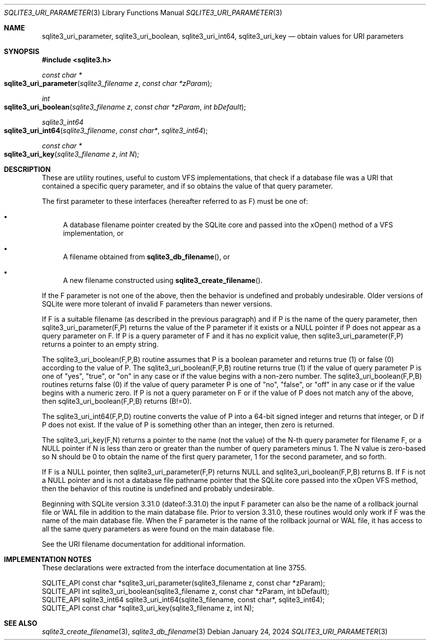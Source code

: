 .Dd January 24, 2024
.Dt SQLITE3_URI_PARAMETER 3
.Os
.Sh NAME
.Nm sqlite3_uri_parameter ,
.Nm sqlite3_uri_boolean ,
.Nm sqlite3_uri_int64 ,
.Nm sqlite3_uri_key
.Nd obtain values for URI parameters
.Sh SYNOPSIS
.In sqlite3.h
.Ft const char *
.Fo sqlite3_uri_parameter
.Fa "sqlite3_filename z"
.Fa "const char *zParam"
.Fc
.Ft int
.Fo sqlite3_uri_boolean
.Fa "sqlite3_filename z"
.Fa "const char *zParam"
.Fa "int bDefault"
.Fc
.Ft sqlite3_int64
.Fo sqlite3_uri_int64
.Fa "sqlite3_filename"
.Fa "const char*"
.Fa "sqlite3_int64"
.Fc
.Ft const char *
.Fo sqlite3_uri_key
.Fa "sqlite3_filename z"
.Fa "int N"
.Fc
.Sh DESCRIPTION
These are utility routines, useful to custom VFS implementations,
that check if a database file was a URI that contained a specific query
parameter, and if so obtains the value of that query parameter.
.Pp
The first parameter to these interfaces (hereafter referred to as F)
must be one of:
.Bl -bullet
.It
A database filename pointer created by the SQLite core and passed into
the xOpen() method of a VFS implementation, or
.It
A filename obtained from
.Fn sqlite3_db_filename ,
or
.It
A new filename constructed using
.Fn sqlite3_create_filename .
.El
.Pp
If the F parameter is not one of the above, then the behavior is undefined
and probably undesirable.
Older versions of SQLite were more tolerant of invalid F parameters
than newer versions.
.Pp
If F is a suitable filename (as described in the previous paragraph)
and if P is the name of the query parameter, then sqlite3_uri_parameter(F,P)
returns the value of the P parameter if it exists or a NULL pointer
if P does not appear as a query parameter on F.
If P is a query parameter of F and it has no explicit value, then sqlite3_uri_parameter(F,P)
returns a pointer to an empty string.
.Pp
The sqlite3_uri_boolean(F,P,B) routine assumes that P is a boolean
parameter and returns true (1) or false (0) according to the value
of P.
The sqlite3_uri_boolean(F,P,B) routine returns true (1) if the value
of query parameter P is one of "yes", "true", or "on" in any case or
if the value begins with a non-zero number.
The sqlite3_uri_boolean(F,P,B) routines returns false (0) if the value
of query parameter P is one of "no", "false", or "off" in any case
or if the value begins with a numeric zero.
If P is not a query parameter on F or if the value of P does not match
any of the above, then sqlite3_uri_boolean(F,P,B) returns (B!=0).
.Pp
The sqlite3_uri_int64(F,P,D) routine converts the value of P into a
64-bit signed integer and returns that integer, or D if P does not
exist.
If the value of P is something other than an integer, then zero is
returned.
.Pp
The sqlite3_uri_key(F,N) returns a pointer to the name (not the value)
of the N-th query parameter for filename F, or a NULL pointer if N
is less than zero or greater than the number of query parameters minus
1.
The N value is zero-based so N should be 0 to obtain the name of the
first query parameter, 1 for the second parameter, and so forth.
.Pp
If F is a NULL pointer, then sqlite3_uri_parameter(F,P) returns NULL
and sqlite3_uri_boolean(F,P,B) returns B.
If F is not a NULL pointer and is not a database file pathname pointer
that the SQLite core passed into the xOpen VFS method, then the behavior
of this routine is undefined and probably undesirable.
.Pp
Beginning with SQLite version 3.31.0 (dateof:3.31.0)
the input F parameter can also be the name of a rollback journal file
or WAL file in addition to the main database file.
Prior to version 3.31.0, these routines would only work if F was the
name of the main database file.
When the F parameter is the name of the rollback journal or WAL file,
it has access to all the same query parameters as were found on the
main database file.
.Pp
See the URI filename documentation for additional information.
.Sh IMPLEMENTATION NOTES
These declarations were extracted from the
interface documentation at line 3755.
.Bd -literal
SQLITE_API const char *sqlite3_uri_parameter(sqlite3_filename z, const char *zParam);
SQLITE_API int sqlite3_uri_boolean(sqlite3_filename z, const char *zParam, int bDefault);
SQLITE_API sqlite3_int64 sqlite3_uri_int64(sqlite3_filename, const char*, sqlite3_int64);
SQLITE_API const char *sqlite3_uri_key(sqlite3_filename z, int N);
.Ed
.Sh SEE ALSO
.Xr sqlite3_create_filename 3 ,
.Xr sqlite3_db_filename 3
